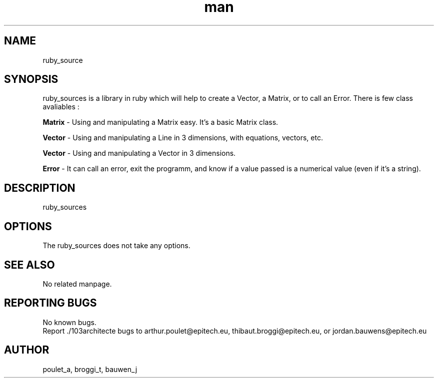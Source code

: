 .\" Manpage for ruby_sources.
.\" Contact poulet_a@epitech.eu and broggi_t@epitech.eu .in to correct errors or typos.
.TH man 1 " 2013" "1.0" "ruby_sources man page"
.SH NAME
ruby_source
.SH SYNOPSIS
ruby_sources is a library in ruby which will help to create a Vector, a Matrix, or to call an Error. There is few class avaliables :
.P
\fBMatrix \fR- Using and manipulating a Matrix easy. It's a basic Matrix class.
.P
\fBVector \fR- Using and manipulating a Line in 3 dimensions, with equations, vectors, etc.
.P
\fBVector \fR- Using and manipulating a Vector in 3 dimensions.
.P
\fBError \fR- It can call an error, exit the programm, and know if a value passed is a numerical value (even if it's a string).
.P
.SH DESCRIPTION
ruby_sources
.SH OPTIONS
The ruby_sources does not take any options.
.SH SEE ALSO
No related manpage.
.SH REPORTING BUGS
No known bugs.
.br
Report ./103architecte bugs to arthur.poulet@epitech.eu, thibaut.broggi@epitech.eu, or jordan.bauwens@epitech.eu
.SH AUTHOR
poulet_a, broggi_t, bauwen_j

